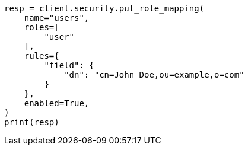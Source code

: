 // This file is autogenerated, DO NOT EDIT
// security/authentication/configuring-pki-realm.asciidoc:159

[source, python]
----
resp = client.security.put_role_mapping(
    name="users",
    roles=[
        "user"
    ],
    rules={
        "field": {
            "dn": "cn=John Doe,ou=example,o=com"
        }
    },
    enabled=True,
)
print(resp)
----
